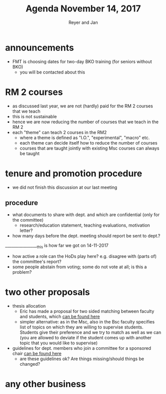 #+Title: Agenda November 14, 2017
#+Author: Reyer and Jan
#+OPTIONS: num:nil email:nil
#+OPTIONS: reveal_center:t reveal_progress:t reveal_history:nil reveal_control:t
#+OPTIONS: reveal_mathjax:t reveal_rolling_links:t reveal_keyboard:t reveal_overview:t num:nil
#+OPTIONS: reveal_width:1200 reveal_height:800
#+OPTIONS: toc:1
#+REVEAL_MARGIN: 0.1
#+REVEAL_MIN_SCALE: 0.5
#+REVEAL_MAX_SCALE: 2.5
#+REVEAL_TRANS: cube
#+REVEAL_THEME: sky
#+REVEAL_HLEVEL: 2
#+REVEAL_POSTAMBLE: <p> Created by jan. </p>




* announcements

  - FMT is choosing dates for two-day BKO training (for seniors without BKO)
    - you will be contacted about this

* RM 2 courses

  - as discussed last year, we are not (hardly) paid for the RM 2 courses that we teach
  - this is not sustainable
  - hence we are now reducing the number of courses that we teach in the RM 2
  - each "theme" can teach 2 courses in the RM2 
    - where a theme is defined as "I.O.", "experimental", "macro" etc.
    - each theme can decide itself how to reduce the number of courses
    - courses that are taught jointly with existing Msc courses can always be taught



* tenure and promotion procedure

 - we did not finish this discussion at our last meeting
   
** procedure

  - what documents to share with dept. and which are confidential (only for the committee)
    - research/education statement, teaching evaluations, motivation letter?
  - how many days before the dept. meeting should report be sent to dept.?


_________________this is how far we got on 14-11-2017

  - how active a role can the HoDs play here? e.g. disagree with (parts of) the committee's report?
  - some people abstain from voting; some do not vote at all; is this a problem?


* two other proposals

  - thesis allocation
    - Eric has made a proposal for two sided matching between faculty and students, which [[https://economics-department.netlify.com/proposals.html][can be found here]]
    - simpler alternative: as in the Msc, also in the Bsc faculty specifies list of topics on which they are willing to supervise students. Students give their preference and we try to match as well as we can (you are allowed to deviate if the student comes up with another topic that you would like to supervise)
  - guidelines for dept. members who join a committee for a sponsored chair [[https://economics-department.netlify.com/proposals.html][can be found here]]
    - are these guidelines ok? Are things missing/should things be changed?


* any other business



